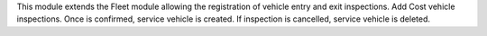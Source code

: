 This module extends the Fleet module allowing the registration of vehicle entry and exit inspections.
Add Cost vehicle inspections. Once is confirmed, service vehicle is created. If inspection is cancelled, service vehicle is deleted.
